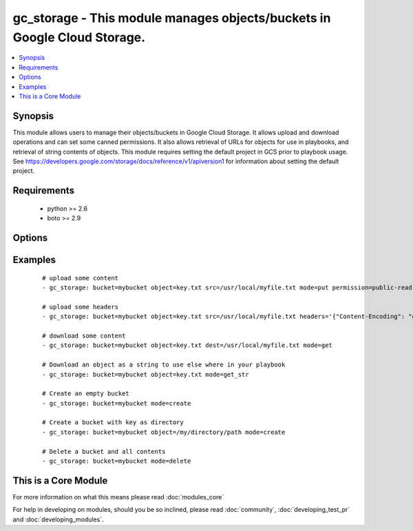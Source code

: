 .. _gc_storage:


gc_storage - This module manages objects/buckets in Google Cloud Storage.
+++++++++++++++++++++++++++++++++++++++++++++++++++++++++++++++++++++++++

.. versionadded:: 1.4


.. contents::
   :local:
   :depth: 1


Synopsis
--------

This module allows users to manage their objects/buckets in Google Cloud Storage.  It allows upload and download operations and can set some canned permissions. It also allows retrieval of URLs for objects for use in playbooks, and retrieval of string contents of objects.  This module requires setting the default project in GCS prior to playbook usage.  See https://developers.google.com/storage/docs/reference/v1/apiversion1 for information about setting the default project.


Requirements
------------

  * python >= 2.6
  * boto >= 2.9


Options
-------

.. raw:: html

    <table border=1 cellpadding=4>
    <tr>
    <th class="head">parameter</th>
    <th class="head">required</th>
    <th class="head">default</th>
    <th class="head">choices</th>
    <th class="head">comments</th>
    </tr>
            <tr>
    <td>bucket<br/><div style="font-size: small;"></div></td>
    <td>yes</td>
    <td></td>
        <td><ul></ul></td>
        <td><div>Bucket name.</div></td></tr>
            <tr>
    <td>dest<br/><div style="font-size: small;"></div></td>
    <td>no</td>
    <td></td>
        <td><ul></ul></td>
        <td><div>The destination file path when downloading an object/key with a GET operation.</div></td></tr>
            <tr>
    <td>expiration<br/><div style="font-size: small;"></div></td>
    <td>no</td>
    <td></td>
        <td><ul></ul></td>
        <td><div>Time limit (in seconds) for the URL generated and returned by GCA when performing a mode=put or mode=get_url operation. This url is only available when public-read is the acl for the object.</div></td></tr>
            <tr>
    <td>force<br/><div style="font-size: small;"></div></td>
    <td>no</td>
    <td>True</td>
        <td><ul></ul></td>
        <td><div>Forces an overwrite either locally on the filesystem or remotely with the object/key. Used with PUT and GET operations.</div></br>
        <div style="font-size: small;">aliases: overwrite<div></td></tr>
            <tr>
    <td>gcs_access_key<br/><div style="font-size: small;"></div></td>
    <td>yes</td>
    <td></td>
        <td><ul></ul></td>
        <td><div>GCS access key. If not set then the value of the GCS_ACCESS_KEY environment variable is used.</div></td></tr>
            <tr>
    <td>gcs_secret_key<br/><div style="font-size: small;"></div></td>
    <td>yes</td>
    <td></td>
        <td><ul></ul></td>
        <td><div>GCS secret key. If not set then the value of the GCS_SECRET_KEY environment variable is used.</div></td></tr>
            <tr>
    <td>headers<br/><div style="font-size: small;"> (added in 2.0)</div></td>
    <td>no</td>
    <td>{}</td>
        <td><ul></ul></td>
        <td><div>Headers to attach to object.</div></td></tr>
            <tr>
    <td>mode<br/><div style="font-size: small;"></div></td>
    <td>yes</td>
    <td></td>
        <td><ul><li>get</li><li>put</li><li>get_url</li><li>get_str</li><li>delete</li><li>create</li></ul></td>
        <td><div>Switches the module behaviour between upload, download, get_url (return download url) , get_str (download object as string), create (bucket) and delete (bucket).</div></td></tr>
            <tr>
    <td>object<br/><div style="font-size: small;"></div></td>
    <td>no</td>
    <td></td>
        <td><ul></ul></td>
        <td><div>Keyname of the object inside the bucket. Can be also be used to create "virtual directories" (see examples).</div></td></tr>
            <tr>
    <td>permission<br/><div style="font-size: small;"></div></td>
    <td>no</td>
    <td>private</td>
        <td><ul></ul></td>
        <td><div>This option let's the user set the canned permissions on the object/bucket that are created. The permissions that can be set are 'private', 'public-read', 'authenticated-read'.</div></td></tr>
            <tr>
    <td>src<br/><div style="font-size: small;"></div></td>
    <td>no</td>
    <td></td>
        <td><ul></ul></td>
        <td><div>The source file path when performing a PUT operation.</div></td></tr>
        </table>
    </br>



Examples
--------

 ::

    # upload some content
    - gc_storage: bucket=mybucket object=key.txt src=/usr/local/myfile.txt mode=put permission=public-read
    
    # upload some headers
    - gc_storage: bucket=mybucket object=key.txt src=/usr/local/myfile.txt headers='{"Content-Encoding": "gzip"}'
    
    # download some content
    - gc_storage: bucket=mybucket object=key.txt dest=/usr/local/myfile.txt mode=get
    
    # Download an object as a string to use else where in your playbook
    - gc_storage: bucket=mybucket object=key.txt mode=get_str
    
    # Create an empty bucket
    - gc_storage: bucket=mybucket mode=create
    
    # Create a bucket with key as directory
    - gc_storage: bucket=mybucket object=/my/directory/path mode=create
    
    # Delete a bucket and all contents
    - gc_storage: bucket=mybucket mode=delete




    
This is a Core Module
---------------------

For more information on what this means please read :doc:`modules_core`

    
For help in developing on modules, should you be so inclined, please read :doc:`community`, :doc:`developing_test_pr` and :doc:`developing_modules`.

